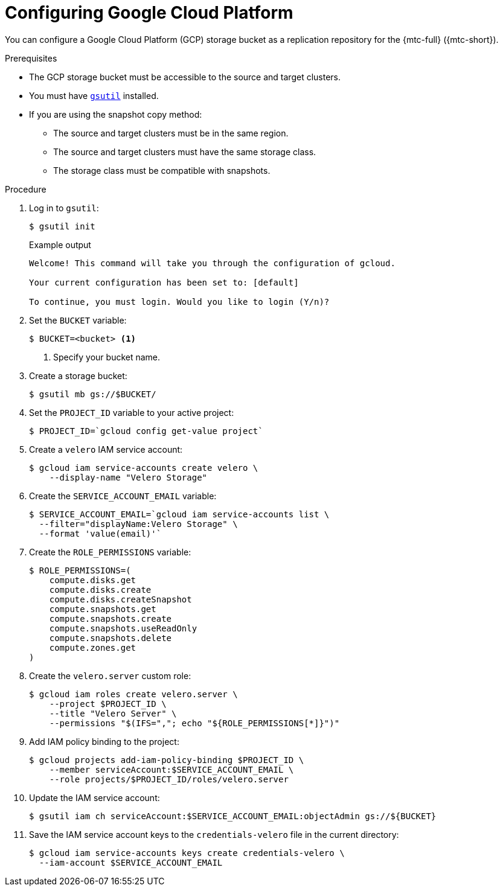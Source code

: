 // Module included in the following assemblies:
//
// * migrating_from_ocp_3_to_4/installing-3-4.adoc
// * migration_toolkit_for_containers/installing-mtc.adoc
// * migration_toolkit_for_containers/installing-mtc-restricted.adoc

[id="migration-configuring-gcp_{context}"]
= Configuring Google Cloud Platform

[role="_abstract"]
You can configure a Google Cloud Platform (GCP) storage bucket as a replication repository for the {mtc-full} ({mtc-short}).

.Prerequisites

* The GCP storage bucket must be accessible to the source and target clusters.
* You must have link:https://cloud.google.com/storage/docs/gsutil_install[`gsutil`] installed.
* If you are using the snapshot copy method:
** The source and target clusters must be in the same region.
** The source and target clusters must have the same storage class.
** The storage class must be compatible with snapshots.

.Procedure

. Log in to `gsutil`:
+
[source,terminal]
----
$ gsutil init
----
+
.Example output
[source,terminal]
----
Welcome! This command will take you through the configuration of gcloud.

Your current configuration has been set to: [default]

To continue, you must login. Would you like to login (Y/n)?
----

. Set the `BUCKET` variable:
+
[source,terminal]
----
$ BUCKET=<bucket> <1>
----
<1> Specify your bucket name.

. Create a storage bucket:
+
[source,terminal]
----
$ gsutil mb gs://$BUCKET/
----

. Set the `PROJECT_ID` variable to your active project:
+
[source,terminal]
----
$ PROJECT_ID=`gcloud config get-value project`
----

. Create a `velero` IAM service account:
+
[source,terminal]
----
$ gcloud iam service-accounts create velero \
    --display-name "Velero Storage"
----

. Create the `SERVICE_ACCOUNT_EMAIL` variable:
+
[source,terminal]
----
$ SERVICE_ACCOUNT_EMAIL=`gcloud iam service-accounts list \
  --filter="displayName:Velero Storage" \
  --format 'value(email)'`
----

. Create the `ROLE_PERMISSIONS` variable:
+
[source,terminal]
----
$ ROLE_PERMISSIONS=(
    compute.disks.get
    compute.disks.create
    compute.disks.createSnapshot
    compute.snapshots.get
    compute.snapshots.create
    compute.snapshots.useReadOnly
    compute.snapshots.delete
    compute.zones.get
)
----

. Create the `velero.server` custom role:
+
[source,terminal]
----
$ gcloud iam roles create velero.server \
    --project $PROJECT_ID \
    --title "Velero Server" \
    --permissions "$(IFS=","; echo "${ROLE_PERMISSIONS[*]}")"
----

. Add IAM policy binding to the project:
+
[source,terminal]
----
$ gcloud projects add-iam-policy-binding $PROJECT_ID \
    --member serviceAccount:$SERVICE_ACCOUNT_EMAIL \
    --role projects/$PROJECT_ID/roles/velero.server
----

. Update the IAM service account:
+
[source,terminal]
----
$ gsutil iam ch serviceAccount:$SERVICE_ACCOUNT_EMAIL:objectAdmin gs://${BUCKET}
----

. Save the IAM service account keys to the `credentials-velero` file in the current directory:
+
[source,terminal]
----
$ gcloud iam service-accounts keys create credentials-velero \
  --iam-account $SERVICE_ACCOUNT_EMAIL
----
